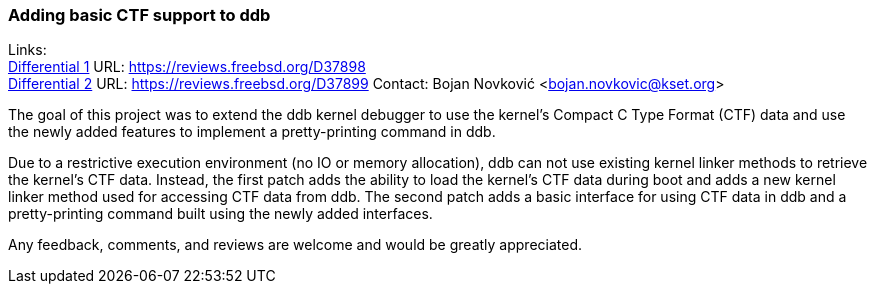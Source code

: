 === Adding basic CTF support to ddb

Links: +
link:https://reviews.freebsd.org/D37898[Differential 1] URL: link:https://reviews.freebsd.org/D37898[https://reviews.freebsd.org/D37898] +
link:https://reviews.freebsd.org/D37899[Differential 2] URL: link:https://reviews.freebsd.org/D37899[https://reviews.freebsd.org/D37899]
Contact: Bojan Novković <bojan.novkovic@kset.org>

The goal of this project was to extend the ddb kernel debugger to use the kernel's Compact C Type Format (CTF) data and use the newly added features to implement a pretty-printing command in ddb.

Due to a restrictive execution environment (no IO or memory allocation), ddb can not use existing kernel linker methods to retrieve the kernel's CTF data.
Instead, the first patch adds the ability to load the kernel's CTF data during boot and adds a new kernel linker method used for accessing CTF data from ddb.
The second patch adds a basic interface for using CTF data in ddb and a pretty-printing command built using the newly added interfaces.

Any feedback, comments, and reviews are welcome and would be greatly appreciated.
